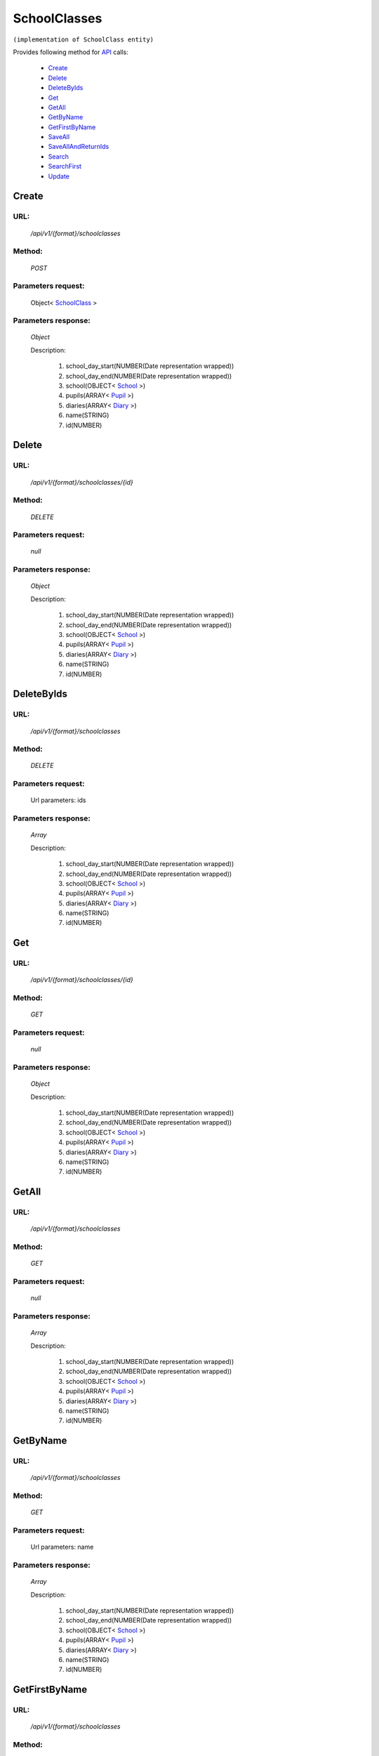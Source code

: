 SchoolClasses
=============

``(implementation of SchoolClass entity)``

Provides following method for `API <http://docs.ivis.se/en/latest/api/index.html>`_ calls:

    * `Create`_
    * `Delete`_
    * `DeleteByIds`_
    * `Get`_
    * `GetAll`_
    * `GetByName`_
    * `GetFirstByName`_
    * `SaveAll`_
    * `SaveAllAndReturnIds`_
    * `Search`_
    * `SearchFirst`_
    * `Update`_

.. _`Create`:

Create
------

URL:
~~~~
    */api/v1/{format}/schoolclasses*

Method:
~~~~~~~
    *POST*

Parameters request:
~~~~~~~~~~~~~~~~~~~
    Object< `SchoolClass <http://docs.ivis.se/en/latest/api/entities/SchoolClass.html>`_ >

Parameters response:
~~~~~~~~~~~~~~~~~~~~
    *Object*

    Description:

        #. school_day_start(NUMBER(Date representation wrapped))
        #. school_day_end(NUMBER(Date representation wrapped))
        #. school(OBJECT< `School <http://docs.ivis.se/en/latest/api/entities/School.html>`_ >)
        #. pupils(ARRAY< `Pupil <http://docs.ivis.se/en/latest/api/entities/Pupil.html>`_ >)
        #. diaries(ARRAY< `Diary <http://docs.ivis.se/en/latest/api/entities/Diary.html>`_ >)
        #. name(STRING)
        #. id(NUMBER)

.. _`Delete`:

Delete
------

URL:
~~~~
    */api/v1/{format}/schoolclasses/{id}*

Method:
~~~~~~~
    *DELETE*

Parameters request:
~~~~~~~~~~~~~~~~~~~
    *null*

Parameters response:
~~~~~~~~~~~~~~~~~~~~
    *Object*

    Description:

        #. school_day_start(NUMBER(Date representation wrapped))
        #. school_day_end(NUMBER(Date representation wrapped))
        #. school(OBJECT< `School <http://docs.ivis.se/en/latest/api/entities/School.html>`_ >)
        #. pupils(ARRAY< `Pupil <http://docs.ivis.se/en/latest/api/entities/Pupil.html>`_ >)
        #. diaries(ARRAY< `Diary <http://docs.ivis.se/en/latest/api/entities/Diary.html>`_ >)
        #. name(STRING)
        #. id(NUMBER)

.. _`DeleteByIds`:

DeleteByIds
-----------

URL:
~~~~
    */api/v1/{format}/schoolclasses*

Method:
~~~~~~~
    *DELETE*

Parameters request:
~~~~~~~~~~~~~~~~~~~
    Url parameters: ids

Parameters response:
~~~~~~~~~~~~~~~~~~~~
    *Array*

    Description:

        #. school_day_start(NUMBER(Date representation wrapped))
        #. school_day_end(NUMBER(Date representation wrapped))
        #. school(OBJECT< `School <http://docs.ivis.se/en/latest/api/entities/School.html>`_ >)
        #. pupils(ARRAY< `Pupil <http://docs.ivis.se/en/latest/api/entities/Pupil.html>`_ >)
        #. diaries(ARRAY< `Diary <http://docs.ivis.se/en/latest/api/entities/Diary.html>`_ >)
        #. name(STRING)
        #. id(NUMBER)

.. _`Get`:

Get
---

URL:
~~~~
    */api/v1/{format}/schoolclasses/{id}*

Method:
~~~~~~~
    *GET*

Parameters request:
~~~~~~~~~~~~~~~~~~~
    *null*

Parameters response:
~~~~~~~~~~~~~~~~~~~~
    *Object*

    Description:

        #. school_day_start(NUMBER(Date representation wrapped))
        #. school_day_end(NUMBER(Date representation wrapped))
        #. school(OBJECT< `School <http://docs.ivis.se/en/latest/api/entities/School.html>`_ >)
        #. pupils(ARRAY< `Pupil <http://docs.ivis.se/en/latest/api/entities/Pupil.html>`_ >)
        #. diaries(ARRAY< `Diary <http://docs.ivis.se/en/latest/api/entities/Diary.html>`_ >)
        #. name(STRING)
        #. id(NUMBER)

.. _`GetAll`:

GetAll
------

URL:
~~~~
    */api/v1/{format}/schoolclasses*

Method:
~~~~~~~
    *GET*

Parameters request:
~~~~~~~~~~~~~~~~~~~
    *null*

Parameters response:
~~~~~~~~~~~~~~~~~~~~
    *Array*

    Description:

        #. school_day_start(NUMBER(Date representation wrapped))
        #. school_day_end(NUMBER(Date representation wrapped))
        #. school(OBJECT< `School <http://docs.ivis.se/en/latest/api/entities/School.html>`_ >)
        #. pupils(ARRAY< `Pupil <http://docs.ivis.se/en/latest/api/entities/Pupil.html>`_ >)
        #. diaries(ARRAY< `Diary <http://docs.ivis.se/en/latest/api/entities/Diary.html>`_ >)
        #. name(STRING)
        #. id(NUMBER)

.. _`GetByName`:

GetByName
---------

URL:
~~~~
    */api/v1/{format}/schoolclasses*

Method:
~~~~~~~
    *GET*

Parameters request:
~~~~~~~~~~~~~~~~~~~
    Url parameters: name

Parameters response:
~~~~~~~~~~~~~~~~~~~~
    *Array*

    Description:

        #. school_day_start(NUMBER(Date representation wrapped))
        #. school_day_end(NUMBER(Date representation wrapped))
        #. school(OBJECT< `School <http://docs.ivis.se/en/latest/api/entities/School.html>`_ >)
        #. pupils(ARRAY< `Pupil <http://docs.ivis.se/en/latest/api/entities/Pupil.html>`_ >)
        #. diaries(ARRAY< `Diary <http://docs.ivis.se/en/latest/api/entities/Diary.html>`_ >)
        #. name(STRING)
        #. id(NUMBER)

.. _`GetFirstByName`:

GetFirstByName
--------------

URL:
~~~~
    */api/v1/{format}/schoolclasses*

Method:
~~~~~~~
    *GET*

Parameters request:
~~~~~~~~~~~~~~~~~~~
    Url parameters: name, first

Parameters response:
~~~~~~~~~~~~~~~~~~~~
    *Object*

    Description:

        #. school_day_start(NUMBER(Date representation wrapped))
        #. school_day_end(NUMBER(Date representation wrapped))
        #. school(OBJECT< `School <http://docs.ivis.se/en/latest/api/entities/School.html>`_ >)
        #. pupils(ARRAY< `Pupil <http://docs.ivis.se/en/latest/api/entities/Pupil.html>`_ >)
        #. diaries(ARRAY< `Diary <http://docs.ivis.se/en/latest/api/entities/Diary.html>`_ >)
        #. name(STRING)
        #. id(NUMBER)

.. _`SaveAll`:

SaveAll
-------

URL:
~~~~
    */api/v1/{format}/schoolclasses/saveall*

Method:
~~~~~~~
    *POST*

Parameters request:
~~~~~~~~~~~~~~~~~~~
    Array< `SchoolClass <http://docs.ivis.se/en/latest/api/entities/SchoolClass.html>`_ >

Parameters response:
~~~~~~~~~~~~~~~~~~~~
    *Array*

    Description:

        #. school_day_start(NUMBER(Date representation wrapped))
        #. school_day_end(NUMBER(Date representation wrapped))
        #. school(OBJECT< `School <http://docs.ivis.se/en/latest/api/entities/School.html>`_ >)
        #. pupils(ARRAY< `Pupil <http://docs.ivis.se/en/latest/api/entities/Pupil.html>`_ >)
        #. diaries(ARRAY< `Diary <http://docs.ivis.se/en/latest/api/entities/Diary.html>`_ >)
        #. name(STRING)
        #. id(NUMBER)

.. _`SaveAllAndReturnIds`:

SaveAllAndReturnIds
-------------------

URL:
~~~~
    */api/v1/{format}/schoolclasses/saveall*

Method:
~~~~~~~
    *POST*

Parameters request:
~~~~~~~~~~~~~~~~~~~
    Url parameters: full

    Array< `SchoolClass <http://docs.ivis.se/en/latest/api/entities/SchoolClass.html>`_ >

Parameters response:
~~~~~~~~~~~~~~~~~~~~
    *Array*

    Description:
        ARRAY<NUMBER>
.. _`Search`:

Search
------

URL:
~~~~
    */api/v1/{format}/schoolclasses/search*

Method:
~~~~~~~
    *POST*

Parameters request:
~~~~~~~~~~~~~~~~~~~
    Array< `SearchCriteries$SearchCriteriaResult <http://docs.ivis.se/en/latest/api/entities/SearchCriteries$SearchCriteriaResult.html>`_ >

Parameters response:
~~~~~~~~~~~~~~~~~~~~
    *Array*

    Description:

        #. school_day_start(NUMBER(Date representation wrapped))
        #. school_day_end(NUMBER(Date representation wrapped))
        #. school(OBJECT< `School <http://docs.ivis.se/en/latest/api/entities/School.html>`_ >)
        #. pupils(ARRAY< `Pupil <http://docs.ivis.se/en/latest/api/entities/Pupil.html>`_ >)
        #. diaries(ARRAY< `Diary <http://docs.ivis.se/en/latest/api/entities/Diary.html>`_ >)
        #. name(STRING)
        #. id(NUMBER)

.. _`SearchFirst`:

SearchFirst
-----------

URL:
~~~~
    */api/v1/{format}/schoolclasses/search/first*

Method:
~~~~~~~
    *POST*

Parameters request:
~~~~~~~~~~~~~~~~~~~
    Array< `SearchCriteries$SearchCriteriaResult <http://docs.ivis.se/en/latest/api/entities/SearchCriteries$SearchCriteriaResult.html>`_ >

Parameters response:
~~~~~~~~~~~~~~~~~~~~
    *Object*

    Description:

        #. school_day_start(NUMBER(Date representation wrapped))
        #. school_day_end(NUMBER(Date representation wrapped))
        #. school(OBJECT< `School <http://docs.ivis.se/en/latest/api/entities/School.html>`_ >)
        #. pupils(ARRAY< `Pupil <http://docs.ivis.se/en/latest/api/entities/Pupil.html>`_ >)
        #. diaries(ARRAY< `Diary <http://docs.ivis.se/en/latest/api/entities/Diary.html>`_ >)
        #. name(STRING)
        #. id(NUMBER)

.. _`Update`:

Update
------

URL:
~~~~
    */api/v1/{format}/schoolclasses/{id}*

Method:
~~~~~~~
    *PUT*

Parameters request:
~~~~~~~~~~~~~~~~~~~
    Object< `SchoolClass <http://docs.ivis.se/en/latest/api/entities/SchoolClass.html>`_ >

Parameters response:
~~~~~~~~~~~~~~~~~~~~
    *Object*

    Description:

        #. school_day_start(NUMBER(Date representation wrapped))
        #. school_day_end(NUMBER(Date representation wrapped))
        #. school(OBJECT< `School <http://docs.ivis.se/en/latest/api/entities/School.html>`_ >)
        #. pupils(ARRAY< `Pupil <http://docs.ivis.se/en/latest/api/entities/Pupil.html>`_ >)
        #. diaries(ARRAY< `Diary <http://docs.ivis.se/en/latest/api/entities/Diary.html>`_ >)
        #. name(STRING)
        #. id(NUMBER)

